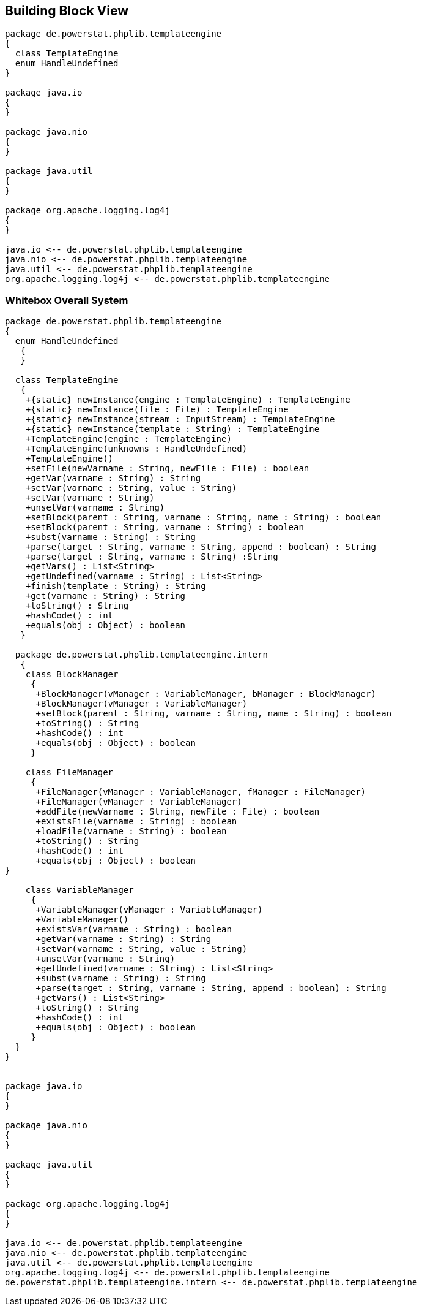 [[section-building-block-view]]


== Building Block View

[plantuml, target=building-block, format=png]   
....
package de.powerstat.phplib.templateengine
{
  class TemplateEngine
  enum HandleUndefined
}

package java.io
{
}

package java.nio
{
}

package java.util
{
}

package org.apache.logging.log4j
{
}

java.io <-- de.powerstat.phplib.templateengine
java.nio <-- de.powerstat.phplib.templateengine
java.util <-- de.powerstat.phplib.templateengine
org.apache.logging.log4j <-- de.powerstat.phplib.templateengine
....


=== Whitebox Overall System

[plantuml, target=whitebox-diagram, format=png]   
....
package de.powerstat.phplib.templateengine
{
  enum HandleUndefined
   {
   }
  
  class TemplateEngine 
   {
    +{static} newInstance(engine : TemplateEngine) : TemplateEngine
    +{static} newInstance(file : File) : TemplateEngine
    +{static} newInstance(stream : InputStream) : TemplateEngine
    +{static} newInstance(template : String) : TemplateEngine
    +TemplateEngine(engine : TemplateEngine)
    +TemplateEngine(unknowns : HandleUndefined)
    +TemplateEngine()
    +setFile(newVarname : String, newFile : File) : boolean
    +getVar(varname : String) : String
    +setVar(varname : String, value : String)
    +setVar(varname : String)
    +unsetVar(varname : String)
    +setBlock(parent : String, varname : String, name : String) : boolean
    +setBlock(parent : String, varname : String) : boolean
    +subst(varname : String) : String
    +parse(target : String, varname : String, append : boolean) : String
    +parse(target : String, varname : String) :String
    +getVars() : List<String>
    +getUndefined(varname : String) : List<String>
    +finish(template : String) : String
    +get(varname : String) : String
    +toString() : String
    +hashCode() : int
    +equals(obj : Object) : boolean
   }
   
  package de.powerstat.phplib.templateengine.intern
   {
    class BlockManager 
     {
      +BlockManager(vManager : VariableManager, bManager : BlockManager)
      +BlockManager(vManager : VariableManager)
      +setBlock(parent : String, varname : String, name : String) : boolean
      +toString() : String
      +hashCode() : int
      +equals(obj : Object) : boolean
     }
   
    class FileManager 
     {
      +FileManager(vManager : VariableManager, fManager : FileManager)
      +FileManager(vManager : VariableManager)
      +addFile(newVarname : String, newFile : File) : boolean
      +existsFile(varname : String) : boolean
      +loadFile(varname : String) : boolean
      +toString() : String
      +hashCode() : int
      +equals(obj : Object) : boolean
}

    class VariableManager 
     {
      +VariableManager(vManager : VariableManager)
      +VariableManager()
      +existsVar(varname : String) : boolean
      +getVar(varname : String) : String
      +setVar(varname : String, value : String)
      +unsetVar(varname : String)
      +getUndefined(varname : String) : List<String>
      +subst(varname : String) : String
      +parse(target : String, varname : String, append : boolean) : String
      +getVars() : List<String>
      +toString() : String
      +hashCode() : int
      +equals(obj : Object) : boolean
     }
  }
}


package java.io
{
}

package java.nio
{
}

package java.util
{
}

package org.apache.logging.log4j
{
}

java.io <-- de.powerstat.phplib.templateengine
java.nio <-- de.powerstat.phplib.templateengine
java.util <-- de.powerstat.phplib.templateengine
org.apache.logging.log4j <-- de.powerstat.phplib.templateengine
de.powerstat.phplib.templateengine.intern <-- de.powerstat.phplib.templateengine
....
